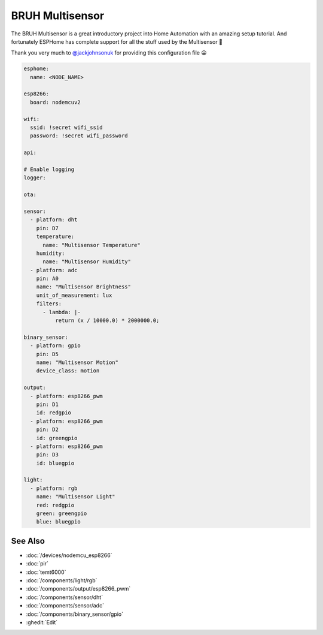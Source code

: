 BRUH Multisensor
================

.. seo::
    :description: Instructions for re-creating a BRUH multisensor using ESPHome.
    :image: bruh.png

The BRUH Multisensor is a great introductory project into Home Automation with an
amazing setup tutorial. And fortunately ESPHome has complete support for all the
stuff used by the Multisensor 🎉

.. raw:: html

    <iframe width="560" height="315" src="https://www.youtube.com/embed/jpjfVc-9IrQ" frameborder="0" allow="autoplay; encrypted-media" allowfullscreen></iframe>

Thank you very much to `@jackjohnsonuk <https://github.com/jackjohnsonuk>`__ for providing this
configuration file 😀

.. code-block:: yaml

    esphome:
      name: <NODE_NAME>

    esp8266:
      board: nodemcuv2

    wifi:
      ssid: !secret wifi_ssid
      password: !secret wifi_password

    api:

    # Enable logging
    logger:

    ota:

    sensor:
      - platform: dht
        pin: D7
        temperature:
          name: "Multisensor Temperature"
        humidity:
          name: "Multisensor Humidity"
      - platform: adc
        pin: A0
        name: "Multisensor Brightness"
        unit_of_measurement: lux
        filters:
          - lambda: |-
              return (x / 10000.0) * 2000000.0;

    binary_sensor:
      - platform: gpio
        pin: D5
        name: "Multisensor Motion"
        device_class: motion

    output:
      - platform: esp8266_pwm
        pin: D1
        id: redgpio
      - platform: esp8266_pwm
        pin: D2
        id: greengpio
      - platform: esp8266_pwm
        pin: D3
        id: bluegpio

    light:
      - platform: rgb
        name: "Multisensor Light"
        red: redgpio
        green: greengpio
        blue: bluegpio


See Also
--------

- :doc:`/devices/nodemcu_esp8266`
- :doc:`pir`
- :doc:`temt6000`
- :doc:`/components/light/rgb`
- :doc:`/components/output/esp8266_pwm`
- :doc:`/components/sensor/dht`
- :doc:`/components/sensor/adc`
- :doc:`/components/binary_sensor/gpio`
- :ghedit:`Edit`

